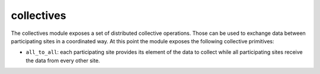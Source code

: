 ..
   Copyright (c) 2019 The STE||AR-Group

   Distributed under the Boost Software License, Version 1.0. (See accompanying
   file LICENSE_1_0.txt or copy at http://www.boost.org/LICENSE_1_0.txt)

.. _libs_collectives:

===========
collectives
===========

The collectives module exposes a set of distributed collective operations. Those
can be used to exchange data between participating sites in a coordinated way.
At this point the module exposes the following collective primitives:

* ``all_to_all``: each participating site provides its element of the data to
  collect while all participating sites receive the data from every other site.

